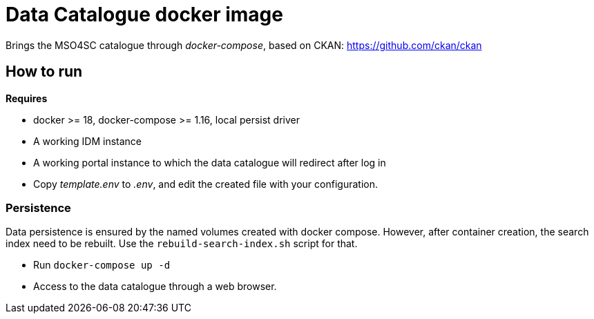 = Data Catalogue docker image

Brings the MSO4SC catalogue through _docker-compose_, based on CKAN: https://github.com/ckan/ckan

== How to run

.*Requires*
* docker >= 18, docker-compose >= 1.16, local persist driver
* A working IDM instance
* A working portal instance to which the data catalogue will redirect after log in

* Copy _template.env_ to _.env_, and edit the created file with your configuration.

=== Persistence
Data persistence is ensured by the named volumes created with docker compose. However, after container creation, the search index need to be rebuilt. Use the `rebuild-search-index.sh` script for that.

* Run `docker-compose up -d`
* Access to the data catalogue through a web browser.
